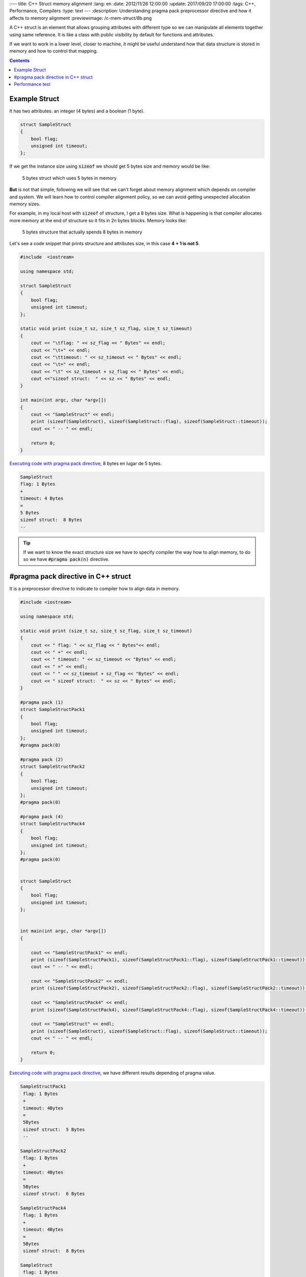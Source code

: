 
:---
title: C++ Struct memory alignment
:lang: en
:date: 2012/11/26 12:00:00
:update: 2017/09/20 17:00:00
:tags: C++, Performance, Compilers
:type: text
---
:description: Understanding pragma pack preprocessor directive and how it affects to memory alignment
:previewimage: /c-mem-struct/8b.png

A C++ struct is an element that allows grouping attributes with different type so we can manipulate all elements together using same reference. It is like a class with public visibility by default for functions and attributes. 

If we want to work in a lower level, closer to machine, it might be useful understand how that data structure is stored in memory and how to control that mapping.

.. contents:: 

.. TEASER_END

Example Struct
==============

It has two attributes: an integer (4 bytes) and a boolean (1 byte). 

.. code-block:: c++

	struct SampleStruct
	{
	    bool flag;
	    unsigned int timeout;
	};

If we get the instance size using :code:`sizeof` we should get 5 bytes size and memory would be like:

.. figure:: /c-mem-struct/5b.png

	5 bytes struct which uses 5 bytes in memory 

**But** is not that simple, following we will see that we can't forget about memory alignment which depends on compiler and system. We will learn how to control compiler alignment policy, so we can avoid getting unexpected allocation memory sizes.

For example, in my local host with :code:`sizeof` of structure, I get a 8 bytes size. What is happening is that compiler allocates more memory at the end of structure so it fits in 2n bytes blocks. Memory looks like:

.. figure:: /c-mem-struct/8b.png
	
	5 bytes structure that actually spends 8 bytes in memory

Let's see a code snippet that prints structure and attributes size, in this case **4 + 1 is not 5**.

.. code-block:: c++

	#include  <iostream>

	using namespace std;

	struct SampleStruct
	{
	    bool flag;
	    unsigned int timeout;
	};

	static void print (size_t sz, size_t sz_flag, size_t sz_timeout)
	{
	    cout << "\tflag: " << sz_flag << " Bytes" << endl;
	    cout << "\t+" << endl;
	    cout << "\ttimeout: " << sz_timeout << " Bytes" << endl;
	    cout << "\t=" << endl;
	    cout << "\t" << sz_timeout + sz_flag << " Bytes" << endl;
	    cout <<"sizeof struct:  " << sz << " Bytes" << endl;
	}

	int main(int argc, char *argv[])
	{
	    cout << "SampleStruct" << endl;
	    print (sizeof(SampleStruct), sizeof(SampleStruct::flag), sizeof(SampleStruct::timeout));
	    cout << " -- " << endl;

	    return 0;
	}

`Executing code with pragma pack directive`_,  8 bytes en lugar de 5 bytes.

.. code-block:: bash
	
	SampleStruct
	flag: 1 Bytes
	+
	timeout: 4 Bytes
	=
	5 Bytes
	sizeof struct:  8 Bytes
	--

.. tip:: If we want to know the exact structure size we have to specify compiler the way how to align memory, to do so we have :code:`#pragma pack(n)` directive.


#pragma pack directive in C++ struct
====================================

It is a preprocessor directive to indicate to compiler how to align data in memory. 

.. code-block:: c++

	#include <iostream>
    
	using namespace std;

	static void print (size_t sz, size_t sz_flag, size_t sz_timeout)
	{
	    cout << " flag: " << sz_flag << " Bytes"<< endl;
	    cout << " +" << endl;
	    cout << " timeout: " << sz_timeout << "Bytes" << endl;
	    cout << " =" << endl;
	    cout << " " << sz_timeout + sz_flag << "Bytes" << endl;
	    cout << " sizeof struct:  " << sz << " Bytes" << endl;
	}

	#pragma pack (1)
	struct SampleStructPack1
	{
	    bool flag;
	    unsigned int timeout;
	};
	#pragma pack(0)

	#pragma pack (2)
	struct SampleStructPack2
	{
	    bool flag;
	    unsigned int timeout;
	};
	#pragma pack(0)

	#pragma pack (4)
	struct SampleStructPack4
	{
	    bool flag;
	    unsigned int timeout;
	};
	#pragma pack(0)


	struct SampleStruct
	{
	    bool flag;
	    unsigned int timeout;
	};


	int main(int argc, char *argv[])
	{

	    cout << "SampleStructPack1" << endl;
	    print (sizeof(SampleStructPack1), sizeof(SampleStructPack1::flag), sizeof(SampleStructPack1::timeout));
	    cout << " -- " << endl;

	    cout << "SampleStructPack2" << endl;
	    print (sizeof(SampleStructPack2), sizeof(SampleStructPack2::flag), sizeof(SampleStructPack2::timeout));
	    
	    cout << "SampleStructPack4" << endl;
	    print (sizeof(SampleStructPack4), sizeof(SampleStructPack4::flag), sizeof(SampleStructPack4::timeout));

	    cout << "SampleStruct" << endl;
	    print (sizeof(SampleStruct), sizeof(SampleStruct::flag), sizeof(SampleStruct::timeout));
	    cout << " -- " << endl;
	    
	    return 0;
	}

`Executing code with pragma pack directive`_, we have different results depending of pragma value.

.. code-block:: bash
	
	SampleStructPack1
	 flag: 1 Bytes
	 +
	 timeout: 4Bytes
	 =
	 5Bytes
	 sizeof struct:  5 Bytes
	 --

	SampleStructPack2
	 flag: 1 Bytes
	 +
	 timeout: 4Bytes
	 =
	 5Bytes
	 sizeof struct:  6 Bytes

	SampleStructPack4
	 flag: 1 Bytes
	 +
	 timeout: 4Bytes
	 =
	 5Bytes
	 sizeof struct:  8 Bytes

	SampleStruct
	 flag: 1 Bytes
	 +
	 timeout: 4Bytes
	 =
	 5Bytes
	 sizeof struct:  8 Bytes
	 --

Let's analyze those results:

SampleStructPack1 :code:`#pragma pack (1)`
	It allocates 1 byte memory block, so our sample struct fits perfectly, in this case it is true that :code:`4 + 1 = 5`.

SampleStructPack2 :code:`#pragma pack (2)`
	Minimum block size is 2 bytes. Integer attribute fits because it just needs 2 blocks of 2 Bytes. Boolean attribute needs just 1 Byte, but minimum block size is 2 Bytes, that's why total allocated memory is 6 bytes, :code:`4 + 2 = 6`.

SampleStructPack4 :code:`#pragma pack (4)`
	It is like previous one, but in this case we are wasting more memory for boolean attribute, it needs 1 Byte, but we are allocating 4 Bytes. 
 
SampleStruct (alineación por defecto del compilador)
	As you can see it behaves exactly like :code:`#pragma pack (4)`, so we can deduct it is the default compiler alignment.

.. important:: Why don't we always use smallest memory alignment (:code:`#pragma pack (1)`) so we can save more memory? 
	
	.. warning:: Because of performance loss.

Performance test
================

Test consists of allocate same number of elements in arrays for each structure type (1, 2, 4).

.. code-block:: bash

	SampleStructPack1: 500000000000000000 bytes allocated in 94311 nanoseconds
	SampleStructPack2: 600000000000000000 bytes allocated in 1777 nanoseconds
	SampleStructPack4: 800000000000000000 bytes allocated in 1519 nanoseconds

As you can see, the smallest memory alignment spends more time allocating and releasing memory. Puedes `execute performance test`_. 

Performance test source code:

.. code-block:: c++
	
	#include <iostream>
	#include <chrono>

	#pragma pack (1)
	struct SampleStructPack1
	{
	    bool flag;
	    unsigned int timeout;
	};
	#pragma pack(0)

	#pragma pack (2)
	struct SampleStructPack2
	{
	    bool flag;
	    unsigned int timeout;
	};
	#pragma pack(0)

	#pragma pack (4)
	struct SampleStructPack4
	{
	    bool flag;
	    unsigned int timeout;
	};
	#pragma pack(0)


	struct SampleStruct
	{
	    bool flag;
	    unsigned int timeout;
	};

	static const long MAX_ELEMENTS = 100000000000000000;
	using namespace std;
	using namespace std::chrono;

	void allocate1()
	{
	    SampleStructPack1 elements [MAX_ELEMENTS];
	    cout << "SampleStructPack1: " << sizeof(elements) << " bytes allocated";
	}

	void allocate2()
	{
	    SampleStructPack2 elements [MAX_ELEMENTS];
	    cout << "SampleStructPack2: " << sizeof(elements) << " bytes allocated";
	}

	void allocate4()
	{
	    SampleStructPack4 elements [MAX_ELEMENTS];
	    cout << "SampleStructPack4: " << sizeof(elements) << " bytes allocated";
	}

	void chrono1()
	{
	    auto begin = high_resolution_clock::now() ;
	    allocate1();
	    cout << " in " << duration_cast<nanoseconds>(high_resolution_clock::now() - begin).count() << " nanoseconds" << endl;
	}

	void chrono2()
	{
	    auto begin = high_resolution_clock::now() ;
	    allocate2();
	    cout << " in " << duration_cast<nanoseconds>(high_resolution_clock::now() - begin).count() << " nanoseconds" << endl;
	}

	void chrono4()
	{
	    auto begin = high_resolution_clock::now() ;
	    allocate4();
	    cout << " in " << duration_cast<nanoseconds>(high_resolution_clock::now() - begin).count() << " nanoseconds" << endl;
	}


	int main(int argc, char *argv[])
	{
	    chrono1();
	    chrono2();
	    chrono4();
	    
	    return 0;
	}

.. _`Executing code without pragma pack directive`: https://coliru.stacked-crooked.com/a/c7deb3df49bebd40
.. _`Executing code with pragma pack directive`: https://coliru.stacked-crooked.com/a/7c18ee6585e57366
.. _`execute performance test`: https://coliru.stacked-crooked.com/a/954ad542659c7591
